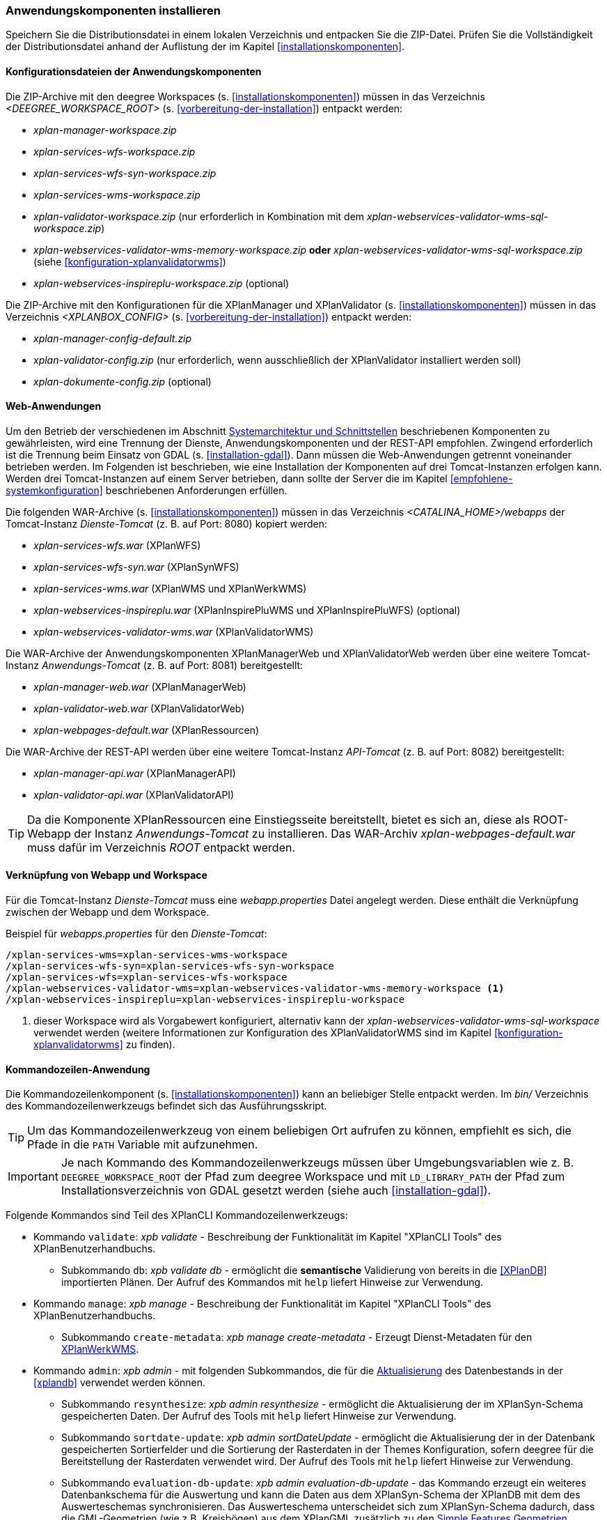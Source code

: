 [[anwendung-installieren]]
=== Anwendungskomponenten installieren

Speichern Sie die Distributionsdatei in einem lokalen Verzeichnis und entpacken Sie die ZIP-Datei. Prüfen Sie die Vollständigkeit der Distributionsdatei anhand der Auflistung der im Kapitel <<installationskomponenten>>.

[[konfiguration]]
==== Konfigurationsdateien der Anwendungskomponenten

Die ZIP-Archive mit den deegree Workspaces (s. <<installationskomponenten>>) müssen in das Verzeichnis _<DEEGREE_WORKSPACE_ROOT>_ (s. <<vorbereitung-der-installation>>) entpackt werden:

* _xplan-manager-workspace.zip_
* _xplan-services-wfs-workspace.zip_
* _xplan-services-wfs-syn-workspace.zip_
* _xplan-services-wms-workspace.zip_
* _xplan-validator-workspace.zip_ (nur erforderlich in Kombination mit dem _xplan-webservices-validator-wms-sql-workspace.zip_)
* _xplan-webservices-validator-wms-memory-workspace.zip_ *oder* _xplan-webservices-validator-wms-sql-workspace.zip_ (siehe <<konfiguration-xplanvalidatorwms>>)
* _xplan-webservices-inspireplu-workspace.zip_ (optional)

Die ZIP-Archive mit den Konfigurationen für die XPlanManager und XPlanValidator (s. <<installationskomponenten>>) müssen in das Verzeichnis _<XPLANBOX_CONFIG>_ (s. <<vorbereitung-der-installation>>) entpackt werden:

* _xplan-manager-config-default.zip_
* _xplan-validator-config.zip_ (nur erforderlich, wenn ausschließlich der XPlanValidator installiert werden soll)
* _xplan-dokumente-config.zip_ (optional)

[[web-anwendungen]]
==== Web-Anwendungen

Um den Betrieb der verschiedenen im Abschnitt
<<systemarchitektur-und-schnittstellen, Systemarchitektur und Schnittstellen>> beschriebenen
Komponenten zu gewährleisten, wird eine Trennung der Dienste,
Anwendungskomponenten und der REST-API empfohlen. Zwingend erforderlich ist die Trennung beim
Einsatz von GDAL (s. <<installation-gdal>>). Dann müssen die Web-Anwendungen getrennt voneinander
betrieben werden. Im Folgenden ist beschrieben, wie eine Installation der Komponenten auf drei Tomcat-Instanzen erfolgen kann. Werden drei Tomcat-Instanzen auf einem Server betrieben, dann sollte der Server die im Kapitel <<empfohlene-systemkonfiguration>> beschriebenen Anforderungen erfüllen.

Die folgenden WAR-Archive (s. <<installationskomponenten>>) müssen in das Verzeichnis _<CATALINA_HOME>/webapps_ der Tomcat-Instanz _Dienste-Tomcat_ (z. B. auf Port: 8080) kopiert werden:

* _xplan-services-wfs.war_ (XPlanWFS)
* _xplan-services-wfs-syn.war_ (XPlanSynWFS)
* _xplan-services-wms.war_ (XPlanWMS und XPlanWerkWMS)
* _xplan-webservices-inspireplu.war_ (XPlanInspirePluWMS und XPlanInspirePluWFS) (optional)
* _xplan-webservices-validator-wms.war_ (XPlanValidatorWMS)

Die WAR-Archive der Anwendungskomponenten XPlanManagerWeb und XPlanValidatorWeb werden über eine weitere Tomcat-Instanz _Anwendungs-Tomcat_ (z. B. auf Port: 8081) bereitgestellt:

* _xplan-manager-web.war_ (XPlanManagerWeb)
* _xplan-validator-web.war_ (XPlanValidatorWeb)
* _xplan-webpages-default.war_ (XPlanRessourcen)

Die WAR-Archive der REST-API werden über eine weitere Tomcat-Instanz _API-Tomcat_ (z. B. auf Port: 8082) bereitgestellt:

* _xplan-manager-api.war_ (XPlanManagerAPI)
* _xplan-validator-api.war_ (XPlanValidatorAPI)

TIP: Da die Komponente XPlanRessourcen eine Einstiegsseite bereitstellt, bietet es sich an, diese als ROOT-Webapp der Instanz _Anwendungs-Tomcat_ zu installieren. Das WAR-Archiv _xplan-webpages-default.war_ muss dafür im Verzeichnis _ROOT_ entpackt werden.

[[installation-webapp-properties]]
==== Verknüpfung von Webapp und Workspace

Für die Tomcat-Instanz _Dienste-Tomcat_ muss eine _webapp.properties_ Datei angelegt werden.
Diese enthält die Verknüpfung zwischen der Webapp und dem Workspace.

.Beispiel für _webapps.properties_ für den _Dienste-Tomcat_:
[source,properties]
----
/xplan-services-wms=xplan-services-wms-workspace
/xplan-services-wfs-syn=xplan-services-wfs-syn-workspace
/xplan-services-wfs=xplan-services-wfs-workspace
/xplan-webservices-validator-wms=xplan-webservices-validator-wms-memory-workspace <1>
/xplan-webservices-inspireplu=xplan-webservices-inspireplu-workspace
----
<1> dieser Workspace wird als Vorgabewert konfiguriert, alternativ kann der _xplan-webservices-validator-wms-sql-workspace_ verwendet werden (weitere Informationen zur Konfiguration des XPlanValidatorWMS sind im Kapitel <<konfiguration-xplanvalidatorwms>> zu finden).

[[kommandozeilen-anwendung]]
==== Kommandozeilen-Anwendung

Die Kommandozeilenkomponent (s. <<installationskomponenten>>) kann an beliebiger Stelle entpackt werden. Im _bin/_ Verzeichnis des Kommandozeilenwerkzeugs befindet sich das Ausführungsskript.

TIP: Um das Kommandozeilenwerkzeug von einem beliebigen Ort aufrufen zu können, empfiehlt es sich, die Pfade in die `PATH` Variable mit aufzunehmen.

IMPORTANT: Je nach Kommando des Kommandozeilenwerkzeugs müssen über Umgebungsvariablen wie z. B. `DEEGREE_WORKSPACE_ROOT` der Pfad zum deegree Workspace und mit `LD_LIBRARY_PATH` der Pfad zum Installationsverzeichnis von GDAL gesetzt werden (siehe auch <<installation-gdal>>).

Folgende Kommandos sind Teil des XPlanCLI Kommandozeilenwerkzeugs:

* Kommando `validate`: _xpb validate_ - Beschreibung der Funktionalität im Kapitel "XPlanCLI Tools" des XPlanBenutzerhandbuchs.
** Subkommando `db`: _xpb validate db_ - ermöglicht die **semantische** Validierung von bereits in die <<XPlanDB>> importierten Plänen. Der Aufruf des Kommandos mit `help` liefert Hinweise zur Verwendung.
* Kommando `manage`: _xpb manage_ - Beschreibung der Funktionalität im Kapitel "XPlanCLI Tools" des XPlanBenutzerhandbuchs.
** Subkommando `create-metadata`: _xpb manage create-metadata_ - Erzeugt Dienst-Metadaten für den <<xplanwms, XPlanWerkWMS>>.
* Kommando `admin`: _xpb admin_ - mit folgenden Subkommandos, die für die <<aktualisierung,Aktualisierung>> des Datenbestands in der <<xplandb>> verwendet werden können.
** Subkommando `resynthesize`: _xpb admin resynthesize_ - ermöglicht die Aktualisierung der im XPlanSyn-Schema gespeicherten Daten. Der Aufruf des Tools mit `help` liefert Hinweise zur Verwendung.
** Subkommando `sortdate-update`: _xpb admin sortDateUpdate_ - ermöglicht die Aktualisierung der in der Datenbank gespeicherten Sortierfelder und die Sortierung der Rasterdaten in der Themes Konfiguration, sofern deegree für die Bereitstellung der Rasterdaten verwendet wird. Der Aufruf des Tools mit `help` liefert Hinweise zur Verwendung.
** Subkommando `evaluation-db-update`: _xpb admin evaluation-db-update_ - das Kommando erzeugt ein weiteres Datenbankschema für die Auswertung und kann die Daten aus dem XPlanSyn-Schema der XPlanDB mit dem des Auswerteschemas synchronisieren. Das Auswerteschema unterscheidet sich zum XPlanSyn-Schema dadurch, dass die GML-Geometrien (wie z.B. Kreisbögen) aus dem XPlanGML zusätzlich zu den https://www.ogc.org/standards/sfa[Simple Features Geometrien] abgelegt sind.

[[xplanevaluationschema]]
===== Konfiguration für das Auswerteschema

Das Anlegen des zusätzlichen Datenbankschemas ist optional. Für den Betrieb der xPlanBox ist dieses nicht erforderlich.
Das Datenbankschema für die Auswertung muss durch Ausführen der SQL-Skripte aus dem Verzeichnis _scripts/_ angelegt werden. Folgende Reihenfolge muss beibehalten werden:

. _00_create_schema.sql_
. _01_create_function.sql_
. _02_create_tables.sql_
. _03_create_trigger-function.sql_
. _04_create_trigger.sql_
. _05_grant_user.sql_ (zuvor muss die Variable `$DB_USER` im Skript durch den Namen des Datenbanknutzers ausgetauscht werden, mit dem der XPlanManager und die XPlanDienste auf die XPlanDB zugreifen (s. Abschnitt <<konfiguration-der-datenbank>>).

Die Skripte erstellen eine Kopie der drei XPlanSyn-Schemas in den Schemas _xplanevaluationxplansynpre_, _xplanevaluationxplansyn_ und _xplanevaluationxplansynarchive_ sowie eine Log-Tabelle _xplanevaluation.planTableLog_.

Die Log-Tabelle wird beim Importieren, Editieren und Löschen von Plänen über den XPlanManager mit einer Historie der ausgeführten Operationen auf die einzelnen Pläne gefüllt und dient als Basis für die regelmäßige Synchronisierung des Auswerteschemas mit dem XPlanSyn-Schema.

===== Synchronisation des Auswerteschemas

Das Kommando unterstützt zwei Modi, die über die Option `-t` aufgerufen werden können:

* Option *ALL* zur Überführung aller Pläne aus dem XPlanSyn-Schema der xPlanBox in das Auswerteschema.
* Option *SYNC* um die Synchronisierung der seit der letzten Ausführung des Werkzeuges geänderten Pläne aus dem XPlanSyn-Schema in das Auswerteschema durchzuführen.

Es erfolgt zunächst einmalig die Ausführung mit der Option *ALL* und anschließend regelmäßig (z.B. mit Hilfe eines Cron-Jobs) mit der Option *SYNC* um einen tagesaktuellen Stand im Auswerteschema zu erreichen.
Die zweimalige Ausführung mit der Option *ALL* führt zu einem Fehler bei der Ausführung, wenn bereits Daten synchronisiert wurden.

Die einzelnen Parameter des Werkzeuges können durch folgenden Aufruf abgerufen werden:

-------
xpb admin evaluation-db-update help
-------

Beispiel für den Aufruf mit den Parametern `-h` für den Hostnamen des PostgreSQL-Servers, `-p` den Port, `-d` der Datenbank, `-u` dem Benutzer, `-P` dem Passwort, `-t` der Angabe zur Synchronisierung:

-------
xpb admin evaluation-db-update -h localhost -p 5432 -d xplanbox -u postgres -P postgres -t ALL
-------

[[dokumentation]]
==== Dokumentation

Das XPlanBenutzerhandbuch und XPlanBetriebshandbuch (s. <<installationskomponenten>>) zu den verschiedenen Komponenten der xPlanBox liegt in den Formaten HTML und PDF vor.
